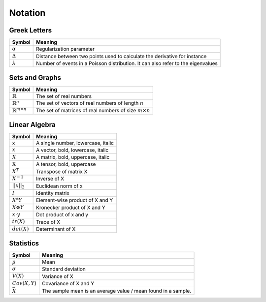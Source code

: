 Notation
========

Greek Letters
-------------
=================================  =========================================================================================
  Symbol                            Meaning
=================================  =========================================================================================
:math:`\alpha`                     Regularization parameter
:math:`\Delta`                     Distance between two points used to calculate the derivative for instance
:math:`\lambda`                    Number of events in a Poisson distribution. It can also refer to the eigenvalues
=================================  =========================================================================================


Sets and Graphs
----------------
=================================  ===============================================================
  Symbol                            Meaning
=================================  ===============================================================
:math:`\mathbb{R}`                 The set of real numbers
:math:`\mathbb{R}^{n}`             The set of vectors of real numbers of length :math:`n`
:math:`\mathbb{R}^{m \times n}`    The set of matrices of real numbers of size :math:`m \times n`
=================================  ===============================================================


Linear Algebra
---------------
====================  ========================================
  Symbol                Meaning
====================  ========================================
 x                     A single number, lowercase, italic
:math:`x`              A vector, bold, lowercase, italic
:math:`X`              A matrix, bold, uppercase, italic
:math:`\textbf{X}`     A tensor, bold, uppercase
:math:`X^T`            Transpose of matrix X
:math:`X^{-1}`         Inverse of X
:math:`||x||_2`        Euclidean norm of x
:math:`I`              Identity matrix
:math:`X*Y`            Element-wise product of X and Y
:math:`X \otimes Y`    Kronecker product of X and Y
:math:`x \cdot y`      Dot product of x and y
:math:`tr(X)`          Trace of X
:math:`det(X)`         Determinant of X
====================  ========================================

Statistics
------------
========================================  =================================================================
  Symbol                                     Meaning
========================================  =================================================================
:math:`\mu`                                Mean
:math:`\sigma`                             Standard deviation
:math:`V(X)`                               Variance of X
:math:`Cov(X,Y)`                           Covariance of X and Y
:math:`\bar{X}`                            The sample mean is an average value / mean found in a sample.
========================================  =================================================================